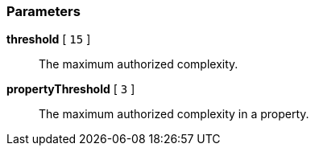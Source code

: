 === Parameters

*threshold* [ `+15+` ]::
  The maximum authorized complexity.

*propertyThreshold* [ `+3+` ]::
  The maximum authorized complexity in a property.

